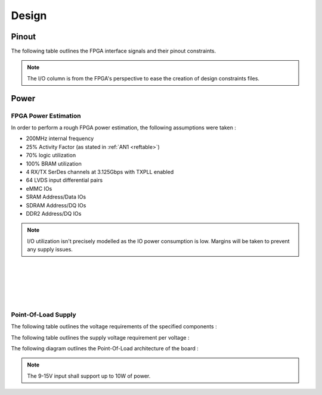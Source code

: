 Design
======

Pinout
------

The following table outlines the FPGA interface signals and their pinout constraints.

.. note:: The I/O column is from the FPGA's perspective to ease the creation of design constraints files.

.. csv-table:: Oscillator interface signals
   :header-rows: 1
   :width: 100%
   :file: ../assets/osc-pinout.csv
   :delim: ;

.. csv-table:: Flash interface signals
   :header-rows: 1
   :width: 100%
   :file: ../assets/flash-pinout.csv
   :delim: ;

.. csv-table:: eMMC interface signals
   :header-rows: 1
   :width: 100%
   :file: ../assets/emmc-pinout.csv
   :delim: ;

.. csv-table:: SRAM interface signals
   :header-rows: 1
   :width: 100%
   :file: ../assets/sram-pinout.csv
   :delim: ;

.. csv-table:: SDRAM interface signals
   :header-rows: 1
   :width: 100%
   :file: ../assets/sdram-pinout.csv
   :delim: ;

.. csv-table:: DDR2 interface signals
   :header-rows: 1
   :width: 100%
   :file: ../assets/ddr2-pinout.csv
   :delim: ;

.. csv-table:: IO connector interface signals
   :header-rows: 1
   :width: 100%
   :file: ../assets/io-pinout.csv
   :delim: ;

Power
-----

FPGA Power Estimation
^^^^^^^^^^^^^^^^^^^^^

In order to perform a rough FPGA power estimation, the following assumptions were taken :

- 200MHz internal frequency
- 25% Activity Factor (as stated in :ref:`AN1 <reftable>`)
- 70% logic utilization
- 100% BRAM utilization
- 4 RX/TX SerDes channels at 3.125Gbps with TXPLL enabled
- 64 LVDS input differential pairs
- eMMC IOs
- SRAM Address/Data IOs
- SDRAM Address/DQ IOs
- DDR2 Address/DQ IOs

.. note:: I/O utilization isn't precisely modelled as the IO power consumption is low. Margins will be taken to prevent any supply issues.

.. image:: ../assets/power-logic.png
   :width: 100%
   :align: center

|

.. image:: ../assets/power-bram.png
   :width: 100%
   :align: center

|

.. image:: ../assets/power-io.png
   :width: 100%
   :align: center

|

.. image:: ../assets/power-serdes.png
   :width: 100%
   :align: center

|

.. image:: ../assets/power-summary.png
   :width: 100%
   :align: center

|

Point-Of-Load Supply
^^^^^^^^^^^^^^^^^^^^

The following table outlines the voltage requirements of the specified components :

.. flat-table:: Component Supply Voltage Requirements
   :header-rows: 1
   :width: 100%

   * - Component
     - Name
     - Voltage
     - Max Current
     - Description
   
   * - :rspan:`7` LFE5UM-85F-*BG756C
     - VCC
     - 1.1V ±5%
     - 3A
     - Core Supply Voltage
   * - VCCA
     - 1.1V ±5%
     - 300mA
     - Analog Supply Voltage
   * - VCCAUX
     - 2.5V ±5%
     - 200mA
     - Auxilary Supply Voltage
   * - VCCIO[*]
     - 
     - 
     - 
   * - VCCIO8
     - 3.3V ±10%
     - 100mA
     - sysIO bank Supply Voltage
   * - VCCHRX
     - 1.1V ±5%
     - 50mA
     - SerDes RX Termination
   * - VCCHTX
     - 1.1V ±5%
     - 10mA
     - SerDes TX Termination
   * - VCCAUXA
     - 2.5V ±5%
     - 20mA
     - SerDes Auxilary Supply Voltage
   * - IS61W25616BLL
     - VDD
     - 3.3V ±5%
     - 50mA
     - Supply Voltage
   * - :rspan:`1` IS42S32800J
     - VDD
     - 3.3V ±10%
     - 190mA
     - Supply Voltage
   * - VDDQ
     - 3.3V ±10%
     - *included in VDD*
     - I/O Supply Voltage
   * - :rspan:`2` IS43DR16320E
     - VDD
     - 1.8V ±5%
     - 185mA
     - Supply Voltage
   * - VDDQ
     - 1.8V ±5%
     - *included in VDD*
     - I/O Supply Voltage
   * - VDDL
     - 1.8V ±5%
     - *included in VDD*
     - DLL Supply Voltage
   * - W25Q158JVPIM
     - VCC
     - 3.3V ±10%
     - 25mA
     - Supply Voltage
   * - :rspan:`1` KLMAG1JETD-B041
     - VDD
     - 1.8V ±8%
     - 180mA
     - Controller Supply Voltage
   * - VDDF
     - 3.3V ±10%
     - 50mA
     - Memory Supply Voltage

The following table outlines the supply voltage requirement per voltage :

.. flat-table:: Supply Voltage Requirements
   :header-rows: 1
   :width: 100%

   * - Voltage
     - Current capacity

   * - 1.1V ±5%
     - 3.5A
   * - 2.5V ±5%
     - 500mA
   * - 3.3V ±5%
     - 1A
   * - 1.8V ±5%
     - 500mA

The following diagram outlines the Point-Of-Load architecture of the board :

.. image:: ../assets/pol.svg
   :width: 45%
   :align: center

.. note:: The 9-15V input shall support up to 10W of power.

.. flat-table:: DC-DC converters
   :header-rows: 1
   :width: 100%

   * - Component
     - Vin
     - Vout
     - Current capacity
  
   * - TPS564247
     - 3-16V
     - 0.6-7V
     - 4A
